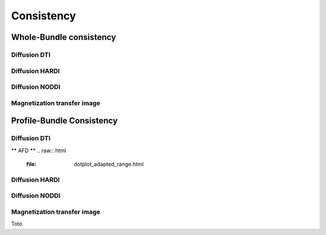 Consistency
========================

Whole-Bundle consistency
------------------------

Diffusion DTI
~~~~~~~~~~~~~~~~~~~~~~~

.. raw:: html
  :file: dotplot_same_range.html

Diffusion HARDI
~~~~~~~~~~~~~~~~~~~~~~~

Diffusion NODDI
~~~~~~~~~~~~~~~~~~~~~~~

Magnetization transfer image
~~~~~~~~~~~~~~~~~~~~~~~




Profile-Bundle Consistency
------------------------

Diffusion DTI
~~~~~~~~~~~~~~~~~~~~~~~
** AFD **
.. raw:: html
  :file: dotplot_adapted_range.html

Diffusion HARDI
~~~~~~~~~~~~~~~~~~~~~~~

Diffusion NODDI
~~~~~~~~~~~~~~~~~~~~~~~

Magnetization transfer image
~~~~~~~~~~~~~~~~~~~~~~~

Toto
